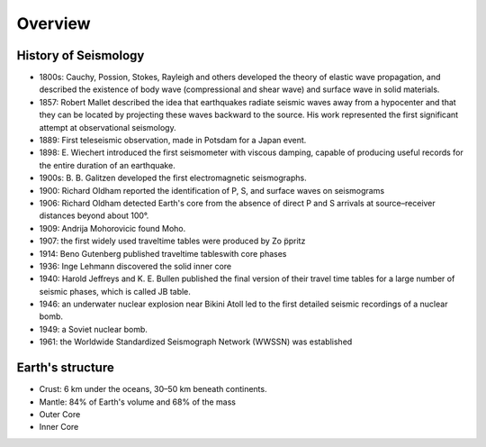 Overview
========

History of Seismology
---------------------

-   1800s: Cauchy, Possion, Stokes, Rayleigh and others developed the theory of
    elastic wave propagation, and described the existence of body wave
    (compressional and shear wave) and surface wave in solid materials.
-   1857: Robert Mallet described the idea that earthquakes radiate seismic
    waves away from a hypocenter and that they can be located by projecting
    these waves backward to the source. His work represented the first
    significant attempt at observational seismology.
-   1889: First teleseismic observation, made in Potsdam for a Japan event.
-   1898: E. Wiechert introduced the first seismometer with viscous damping,
    capable of producing useful records for the entire duration of an
    earthquake.
-   1900s: B. B. Galitzen developed the first electromagnetic seismographs.
-   1900: Richard Oldham reported the identification of P, S, and surface
    waves on seismograms
-   1906: Richard Oldham detected Earth's core from the absence of direct P
    and S arrivals at source–receiver distances beyond about 100°.
-   1909: Andrija Mohorovicic found Moho.
-   1907: the first widely used traveltime tables were produced by Zo ̈ppritz
-   1914: Beno Gutenberg published traveltime tableswith core phases
-   1936: Inge Lehmann discovered the solid inner core
-   1940: Harold Jeffreys and K. E. Bullen published the final version of
    their travel time tables for a large number of seismic phases, which is
    called JB table.
-   1946: an underwater nuclear explosion near Bikini Atoll led to the first
    detailed seismic recordings of a nuclear bomb.
-   1949: a Soviet nuclear bomb.
-   1961: the Worldwide Standardized Seismograph Network (WWSSN) was established


Earth's structure
-----------------

- Crust: 6 km under the oceans, 30–50 km beneath continents.
- Mantle: 84% of Earth's volume and 68% of the mass
- Outer Core
- Inner Core


